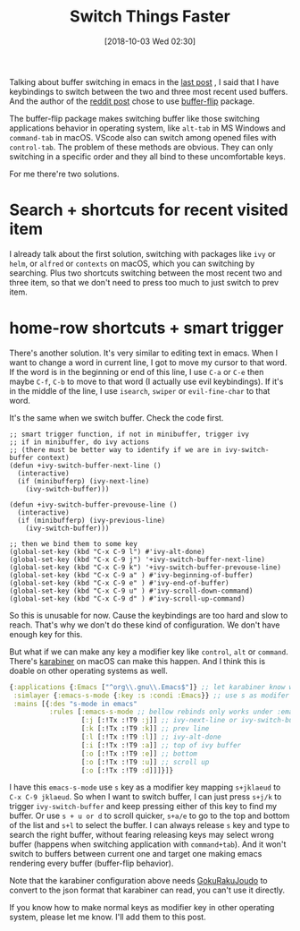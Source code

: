 #+TITLE: Switch Things Faster
#+DATE: [2018-10-03 Wed 02:30]
#+ID: 2018-10-03-switch-things-faster
#+CREATED: <2018-10-03 Wed 01:28>
#+FILETAGS: :karabiner:emacs:efficient:macos:

Talking about buffer switching in emacs in the [[http://yqrashawn.com/2018/09/26/switch-buffer-in-emacs/][last post]] , I said that I have keybindings to switch between the two and three most recent used buffers. And the author of the [[https://www.reddit.com/r/emacs/comments/9hmh8n/whats_your_preferred_method_of_switching_buffers/][reddit post]] chose to use [[https://github.com/killdash9/buffer-flip.el][buffer-flip]] package.

The buffer-flip package makes switching buffer like those switching applications behavior in operating system, like ~alt-tab~ in MS Windows and ~command-tab~ in macOS. VScode also can switch among opened files with ~control-tab~. The problem of these methods are obvious. They can only switching in a specific order and they all bind to these uncomfortable keys.

For me there're two solutions.

* Search + shortcuts for recent visited item
I already talk about the first solution, switching with packages like ~ivy~ or ~helm~, or ~alfred~ or ~contexts~ on macOS, which you can switching by searching. Plus two shortcuts switching between the most recent two and three item, so that we don't need to press too much to just switch to prev item.

* home-row shortcuts + smart trigger
There's another solution. It's very similar to editing text in emacs. When I want to change a word in current line, I got to move my cursor to that word. If the word is in the beginning or end of this line, I use ~C-a~ or ~C-e~ then maybe ~C-f~, ~C-b~ to move to that word (I actually use evil keybindings). If it's in the middle of the line, I use ~isearch~, ~swiper~ or ~evil-fine-char~ to that word.

It's the same when we switch buffer. Check the code first.

#+begin_src elisp
;; smart trigger function, if not in minibuffer, trigger ivy
;; if in minibuffer, do ivy actions
;; (there must be better way to identify if we are in ivy-switch-buffer context)
(defun +ivy-switch-buffer-next-line ()
  (interactive)
  (if (minibufferp) (ivy-next-line)
    (ivy-switch-buffer)))

(defun +ivy-switch-buffer-prevouse-line ()
  (interactive)
  (if (minibufferp) (ivy-previous-line)
    (ivy-switch-buffer)))

;; then we bind them to some key
(global-set-key (kbd "C-x C-9 l") #'ivy-alt-done)
(global-set-key (kbd "C-x C-9 j") '+ivy-switch-buffer-next-line)
(global-set-key (kbd "C-x C-9 k") '+ivy-switch-buffer-prevouse-line)
(global-set-key (kbd "C-x C-9 a" ) #'ivy-beginning-of-buffer)
(global-set-key (kbd "C-x C-9 e" ) #'ivy-end-of-buffer)
(global-set-key (kbd "C-x C-9 u" ) #'ivy-scroll-down-command)
(global-set-key (kbd "C-x C-9 d" ) #'ivy-scroll-up-command)
#+end_src

So this is unusable for now. Cause the keybindings are too hard and slow to reach. That's why we don't do these kind of configuration. We don't have enough key for this.

But what if we can make any key a modifier key like ~control~, ~alt~ or ~command~. There's [[https://pqrs.org/osx/karabiner/][karabiner]] on macOS can make this happen. And I think this is doable on other operating systems as well.

#+begin_src clojure
{:applications {:Emacs ["^org\\.gnu\\.Emacs$"]} ;; let karabiner know which app is emacs
 :simlayer {:emacs-s-mode {:key :s :condi :Emacs}} ;; use s as modifer key only in emacs
 :mains [{:des "s-mode in emacs"
          :rules [:emacs-s-mode ;; bellow rebinds only works under :emacs-s-mode condition
                  [:j [:!Tx :!T9 :j]] ;; ivy-next-line or ivy-switch-buffer
                  [:k [:!Tx :!T9 :k]] ;; prev line
                  [:l [:!Tx :!T9 :l]] ;; ivy-alt-done
                  [:i [:!Tx :!T9 :a]] ;; top of ivy buffer
                  [:o [:!Tx :!T9 :e]] ;; bottom
                  [:o [:!Tx :!T9 :u]] ;; scroll up
                  [:o [:!Tx :!T9 :d]]]}]}
#+end_src

I have this ~emacs-s-mode~ use ~s~ key as a modifier key mapping ~s+jklaeud~ to ~C-x C-9 jklaeud~. So when I want to switch buffer, I can just press ~s+j/k~ to trigger ~ivy-switch-buffer~ and keep pressing either of this key to find my buffer. Or use ~s + u or d~ to scroll quicker, ~s+a/e~ to go to the top and bottom of the list and ~s+l~ to select the buffer. I can always release ~s~ key and type to search the right buffer, without fearing releasing keys may select wrong buffer (happens when switching application with ~command+tab~). And it won't switch to buffers between current one and target one making emacs rendering every buffer (buffer-flip behavior).

Note that the karabiner configuration above needs [[https://github.com/yqrashawn/GokuRakuJoudo][GokuRakuJoudo]] to convert to the json format that karabiner can read, you can't use it directly.

If you know how to make normal keys as modifier key in other operating system, please let me know. I'll add them to this post.